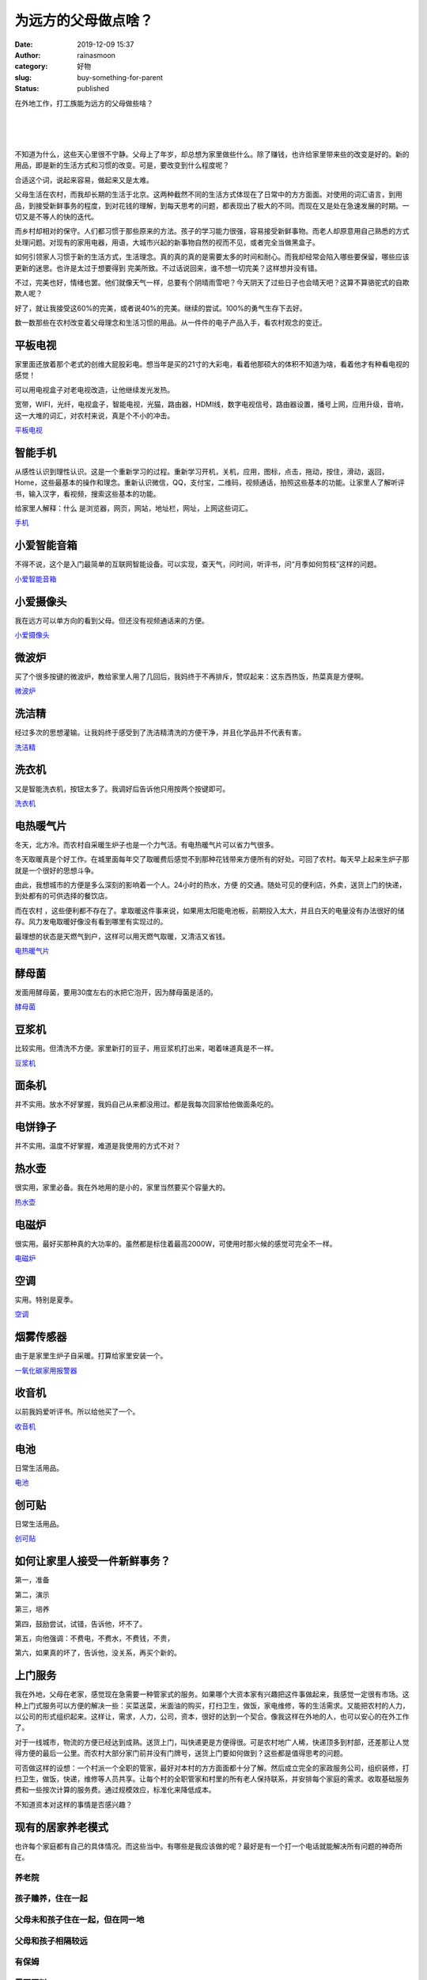 为远方的父母做点啥？
####################
:date: 2019-12-09 15:37
:author: rainasmoon
:category: 好物
:slug: buy-something-for-parent
:status: published

在外地工作，打工族能为远方的父母做些啥？

| 
|  
|  

不知道为什么，这些天心里很不宁静。父母上了年岁，却总想为家里做些什么。除了赚钱，也许给家里带来些的改变是好的。新的用品，即是新的生活方式和习惯的改变。可是，要改变到什么程度呢？

合适这个词，说起来容易，做起来又是太难。

父母生活在农村，而我却长期的生活于北京。这两种截然不同的生活方式体现在了日常中的方方面面。对使用的词汇语言，到用品，到接受新鲜事务的程度，到对花钱的理解，到每天思考的问题，都表现出了极大的不同。而现在又是处在急速发展的时期。一切又是不等人的快的迭代。

而乡村却相对的保守。人们都习惯于那些原来的方法。孩子的学习能力很强，容易接受新鲜事物。而老人却原意用自己熟悉的方式处理问题。对现有的家用电器，用语，大城市兴起的新事物自然的视而不见，或者完全当做黑盒子。

如何引领家人习惯于新的生活方式，生活理念。真的真的真的是需要太多的时间和耐心。而我却经常会陷入哪些要保留，哪些应该更新的迷思。也许是太过于想要得到 完美所致。不过话说回来，谁不想一切完美？这样想并没有错。

不过，完美也好，情绪也罢。他们就像天气一样，总要有个阴晴雨雪吧？今天阴天了过些日子也会晴天吧？这算不算骆驼式的自欺欺人呢？

好了，就让我接受这60%的完美，或者说40%的完美。继续的尝试。100%的勇气生存下去好。

数一数那些在农村改变着父母理念和生活习惯的用品。从一件件的电子产品入手，看农村观念的变迁。

平板电视
========

家里面还放着那个老式的创维大屁股彩电。想当年是买的21寸的大彩电，看着他那硕大的体积不知道为啥，看着他才有种看电视的感觉！

可以用电视盒子对老电视改造，让他继续发光发热。

宽带，WIFI，光纤，电视盒子，智能电视，光猫，路由器，HDMI线，数字电视信号，路由器设置，播号上网，应用升级，音响，这一大堆的词汇，对农村来说，真是个不小的冲击。

`平板电视 <http://www.pay1all.top/products/798/>`__

智能手机
========

从感性认识到理性认识。这是一个重新学习的过程。重新学习开机，关机，应用，图标，点击，拖动，按住，滑动，返回，Home，这些最基本的操作和理念。重新认识微信，QQ，支付宝，二维码，视频通话，拍照这些基本的功能。让家里人了解听评书，输入汉字，看视频，搜索这些基本的功能。

给家里人解释：什么 是浏览器，网页，网站，地址栏，网址，上网这些词汇。

`手机 <http://www.pay1all.top/products/655/>`__

小爱智能音箱
============

不得不说，这个是入门最简单的互联网智能设备。可以实现，查天气，问时间，听评书，问“月季如何剪枝”这样的问题。

`小爱智能音箱 <https://union-click.jd.com/jdc?e=&p=AyIGZRprFQMTBlQeXR0HFw5TKx9KWkxYZUIeUENQDEsFA1BWThgJBABAHUBZCQUdRUFGGRJDD1MdQlUQQwVKDFRXFk8jQA4SBlQaWhAEGgJQEl0lXBtSKFtTfHZyYFJ4PF4KZFQuYll0VB4LZRprFQMTB1AYWhwLFDdlG1wlVHwHVBpaFAMXB1YZaxQyEgNTH1ITBBcHVRxTHTIVB1wrGEVaTVcXRwVLXSI3ZRhrJTISN1YrGXtXEgVWSQkQURFUVh5eQFYSVFxLXBUHEVNQE1pFBxRQACtZFAMWDg%3D%3D>`__

小爱摄像头
==========

我在远方可以单方向的看到父母。但还没有视频通话来的方便。

`小爱摄像头 <https://union-click.jd.com/jdc?e=&p=AyIGZRNTFwcbAlMSWCUAEABcE10RChsDVysfSlpMWGVCHlBDUAxLBQNQVk4YCQQAQB1AWQkFHUVBRhkSQw9THUJVEEMFSgxUVxZPI0AOEAVSElMTBhoOURlrQFloeiEcOkJhZAA8Hy5MXRAZIx87dQ4eN1QrWxQDEgJWGlIcBCI3VRxrVGwSBFAfXhAyEzdVH10RCxQBUh9SHQIaN1IbUiVBQl8KSxlJXExYZStrFjIiN1UrWCVAfAABT1kdBhoDUBgPEAcWAwZICEYAEA9QGVxCUBNXBxhaJQATBlES>`__

微波炉
======

买了个很多按键的微波炉，教给家里人用了几回后，我妈终于不再排斥，赞叹起来：这东西热饭，热菜真是方便啊。

`微波炉 <http://www.pay1all.top/products/758/>`__

洗洁精
======

经过多次的思想灌输。让我妈终于感受到了洗洁精清洗的方便干净，并且化学品并不代表有害。

`洗洁精 <https://union-click.jd.com/jdc?e=&p=AyIGZRtaEgUUD1EbWxAyFwNUG1MWBxAPVR5rUV1KWQorAlBHU0VeBUVNR0ZbSkdETlcNVQtHRVNSUVNLXANBRA1XB14DS10cQQVYD21XHgJRGlsdARcFXRteJQRodCpCXRBGcgErWx98GHR0MR0BclQeC2UaaxUDEwdQGFocCxQ3ZRtcJUN8AVYaWxQFIgZlG18TBhsBUxJaFgESBGUcWxwyUVcNRAtXXkxZCitrJQEiN2UbaxYyUGlWEl4cVRcDUR9dR1cXAFAdCEUEEVUAHQ8SAxYGBU8JFjIQBlQfUg%3D%3D>`__

洗衣机
======

又是智能洗衣机，按钮太多了。我调好后告诉他只用按两个按键即可。

`洗衣机 <http://www.pay1all.top/products/880/>`__

电热暖气片
==========

冬天，北方冷。而农村自采暖生炉子也是一个力气活。有电热暖气片可以省力气很多。

冬天取暖真是个好工作。在城里面每年交了取暖费后感觉不到那种花钱带来方便所有的好处。可回了农村。每天早上起来生炉子那就是一个很好的思想斗争。

由此，我想城市的方便是多么深刻的影响着一个人。24小时的热水，方便 的交通。随处可见的便利店，外卖，送货上门的快递，到处都有的可供选择的餐饮店。

而在农村 ，这些便利都不存在了。拿取暖这件事来说，如果用太阳能电池板，前期投入太大，并且白天的电量没有办法很好的储存。风力发电取暖好像没有看到哪里有实现过的。

最理想的状态是天燃气到户，这样可以用天燃气取暖，又清洁又省钱。

`电热暖气片 <https://union-click.jd.com/jdc?e=&p=AyIGZRprFQIUDlcfa1FdSlkKKwJQR1NFXgVFTUdGW0pHRE5XDVULR0VTUlFTS1wDQUQNVwdeA0tdHEEFWA9tVx4HVR1SFwYiVxxNGVVyaw42XSFpZFVQUEBccWVvUVkXaxQyEgZUG14WAxsOUytrFQUiUTsbWhQDEwZWH1wdMhM3VR9dEQsUAVwfXxwLFTdSG1IlQUJfCksZSVxMWGUraxYyIjdVK1glQHwOURsIFAFAAAUSUhAHFQIAEloXChZXAUxSHAERA10eXSUAEwZREg%3D%3D>`__

酵母菌
======

发面用酵母菌，要用30度左右的水把它泡开，因为酵母菌是活的。

`酵母菌 <https://union-click.jd.com/jdc?e=&p=AyIGZRtYEQAWBlwfUh0yEgddGVsdAhQEUBJrUV1KWQorAlBHU0VeBUVNR0ZbSkdETlcNVQtHRVNSUVNLXANBRA1XB14DS10cQQVYD21XHgdVE1kVChIBVh5SJXxMVzBmUl5LcAcnfSMVfxNuJ30NC2IeC2UaaxUDEwdQGFocCxQ3ZRtcJUN8AFIfWhYKIgZlG18TBhsBXB1bEgoTAmUcWxwyUVcNRAtXXkxZCitrJQEiN2UbaxYyUGlcGV0dC0EBB0lTFgcXVAFLCxVQG1MCH1tFAEUFVUtSRzIQBlQfUg%3D%3D>`__

豆浆机
======

比较实用。但清洗不方便。家里新打的豆子，用豆浆机打出来，喝着味道真是不一样。

`豆浆机 <https://union-click.jd.com/jdc?e=&p=AyIGZRtSHAIUAVUYWRMyFg9QH1gXChcEVxhrUV1KWQorAlBHU0VeBUVNR0ZbSkdETlcNVQtHRVNSUVNLXANBRA1XB14DS10cQQVYD21XHgNdHl8WABoCVhlYJUtWBAFDWXUFcWwvWF9uQ3RZEH8gfHIeC2UaaxUDEwdQGFocCxQ3ZRtcJUN8B1QbWxABFwVlGmsVBhQDXB1SEQMXB10eaxICGzcWSwNKUlBbC0UEJTIiBGUraxUyETcXdQxHChcHV0tZQVFCBVBMXhMLFlcAElNBVRVSU05TFgIWN1caWhEL>`__

面条机
======

并不实用。放水不好掌握，我妈自己从来都没用过。都是我每次回家给他做面条吃的。

电饼铮子
========

并不实用。温度不好掌握，难道是我使用的方式不对？

热水壶
======

很实用，家里必备。我在外地用的是小的，家里当然要买个容量大的。

`热水壶 <https://union-click.jd.com/jdc?e=&p=AyIGZRprFQcXAVcbUyVGTV8LRGtMR1dGFxBFC1pXUwkEBwpZRxgHRQcLREJEAQUcTVZUGAVJHk1cTQkTSxhBekcLVR5eEwASD2VgK1RidU8HBT5meG9bMEsCYkFscQprVxkyEzdVGloVBxEGXBJdJTISAGVNNRUDEwZUGlsQBRY3VCtbEQQWDlMdWBQFFg5XK1wVCyJEBUMERUBOWQtEayUyETdlK1slASJFOx4PRVJFVFMYDxxXFwJdH1IcUUEFABoOF1EWAQcaXUdSIgVUGl8c>`__

电磁炉
======

很实用。最好买那种真的大功率的。虽然都是标住着最高2000W，可使用时那火候的感觉可完全不一样。

`电磁炉 <http://www.pay1all.top/products/757/>`__

空调
====

实用。特别是夏季。

`空调 <http://www.pay1all.top/products/870/>`__

烟雾传感器
==========

由于是家里生炉子自采暖。打算给家里安装一个。

`一氧化碳家用报警器 <https://union-click.jd.com/jdc?e=&p=AyIGZRtYHAUUB10ZXBwyEAdVHlISABAHVRtrUV1KWQorAlBHU0VeBUVNR0ZbSkdETlcNVQtHRVNSUVNLXANBRA1XB14DS10cQQVYD21XHgVVG14cBRAFVRtbJQoWYhceIWJHd3RWBSBlYVYdCGteSVQeC2UaaxUDEwdQGFocCxQ3ZRtcJUN8AV0dWxADIgZlG18TBhsBUh9cEgQXAWUcWxwyUVcNRAtXXkxZCitrJQEiN2UbaxYyUGkHH1sdC0JUBR4OHQIXAlYdCEJQRgRcTFxGAUBUAR4LQTIQBlQfUg%3D%3D>`__

收音机
======

以前我妈爱听评书。所以给他买了一个。

`收音机 <https://union-click.jd.com/jdc?e=&p=AyIGZRtTFAobBlYSWRcyFw5VE14QMlZYDUUEJVtXQhRZUAscSkIBR0RJHUlSSkkFSRxUVxZPRVJaRkFKSwlQWkxYW10LVlZqUlkeUhUKFwJlfzByXG0BN0A7SHBwURdOI3x3VkRRe1cZMhM3VRpaFQcRBlwSXSUyEgBlWTXBq6rTyomMsIXKqdfM9p4yEzdVH10RCxQOURNSFwsSN1IbUiVBQl8KSxlJXExYZStrFjIiN1UrWCVAfAYCSF1GCxRTAkkJFAdAB1YSXhJRQgdRElIWUUIOVh1bJQATBlES>`__

电池
====

日常生活用品。

`电池 <https://union-click.jd.com/jdc?e=&p=AyIGZRtTFAURAl0bXxQyFQddHl8cChcFUBtrUV1KWQorAlBHU0VeBUVNR0ZbSkdETlcNVQtHRVNSUVNLXANBRA1XB14DS10cQQVYD21XHgBVE14RCxoCVx5bJXBAARQeBGFRcgdPeTNSRGhjMWAvSVQeC2UaaxUDEwdQGFocCxQ3ZRtcJUN8AFwcWhYCIgZlG18TBhsBXBNbEQASBWUcWxwyUVcNRAtXXkxZCitrJQEiN2UbaxYyUGlQH1wQVxsCXUwPHAcXDlQeUkAHEwJXH1kXUkUEVh1fEDIQBlQfUg%3D%3D>`__

创可贴
======

日常生活用品。

`创可贴 <https://union-click.jd.com/jdc?e=&p=AyIGZRprFQMTBlQTXhMHFw5cKx9KWkxYZUIeUENQDEsFA1BWThgJBABAHUBZCQUdRUFGGRJDD1MdQlUQQwVKDFRXFk8jQA4SBlQaWh0HFAJQElIlXU5sK1NbdUVyQU9bBXJadGcKWR5vRB4LZRprFQMTB1AYWhwLFDdlG1wlVHwHVBpaFAMVAVYeaxQyEgNTH1ITChMDXBNSFjIVB1wrGEVaTVcXRwVLXSI3ZRhrJTISN1YrGXsFFwIBHl4TUEVXARpeHFYTDgAfD0BXEQBUHlwRCkBTAitZFAMWDg%3D%3D>`__

如何让家里人接受一件新鲜事务？
==============================

第一，准备

第二，演示

第三，培养

第四，鼓励尝试，试错，告诉他，坏不了。

第五，向他强调：不费电，不费水，不费钱，不贵，

第六，如果真的坏了，告诉他，没关系，再买个新的。

上门服务
========

我在外地，父母在老家，感觉现在急需要一种管家式的服务。如果哪个大资本家有兴趣把这件事做起来，我感觉一定很有市场。这种上门式服务可以方便的解决一些：买菜送菜，米面油的购买，打扫卫生，做饭，家电维修，等的生活需求。又能把农村的人力，以公司的形式组织起来。这样让，需求，人力，公司，资本，很好的达到一个契合。像我这样在外地的人，也可以安心的在外工作了。

对于一线城市，物流的方便已经达到成熟。送货上门，叫快递更是方便得很。可是农村地广人稀，快递顶多到村部，还差那让人觉得方便的最后一公里。而农村大部分家门前并没有门牌号，送货上门要如何做到？这些都是值得思考的问题。

可否做这样的设想：一个村派一个全职的管家，最好对本村的方方面面都十分了解。然后成立完全的家政服务公司，组织装修，打扫卫生，做饭，快递，维修等人员共享。让每个村的全职管家和村里的所有老人保持联系，并安排每个家庭的需求。收取基础服务费和一些按次计算的服务费。通过规模效应，标准化来降低成本。

不知道资本对这样的事情是否感兴趣？

现有的居家养老模式
==================

也许每个家庭都有自己的具体情况。而这些当中。有哪些是我应该做的呢？最好是有一个打一个电话就能解决所有问题的神奇所在。

养老院
------

孩子赡养，住在一起
------------------

父母未和孩子住在一起，但在同一地
--------------------------------

父母和孩子相隔较远
------------------

有保姆
------

需要照料
--------

父亲或母亲独居
--------------

养老社区
--------

传统社区
--------

城镇楼房
--------

传统乡村
--------

怎么办？
========

基础建设
--------

-  乡村的门牌号码
-  乡村的垃圾堆
-  物流的最后一公里

观点，观念
----------

-  农村要不要建立一个大食堂？
-  或者在小学，中学鼓励学校食堂对外开放。
-  统一做早饭
-  年轻人的加入。带来观念和观点的冲击

现在能做什么？
--------------

-  赚钱，也许现在的大部分主要问题是钱不足的问题。
-  传播，比如写这篇博客


